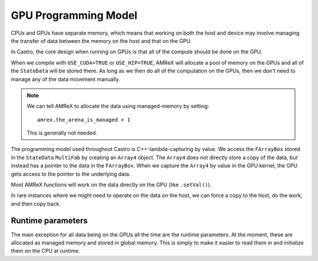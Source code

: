 *********************
GPU Programming Model
*********************

CPUs and GPUs have separate memory, which means that working on both
the host and device may involve managing the transfer of data between
the memory on the host and that on the GPU.

In Castro, the core design when running on GPUs is that all of the compute
should be done on the GPU.

When we compile with ``USE_CUDA=TRUE`` or ``USE_HIP=TRUE``, AMReX will allocate
a pool of memory on the GPUs and all of the ``StateData`` will be stored there.
As long as we then do all of the computation on the GPUs, then we don't need
to manage any of the data movement manually.

.. note::

   We can tell AMReX to allocate the data using managed-memory by
   setting:

   ::

      amrex.the_arena_is_managed = 1

   This is generally not needed.

The programming model used throughout Castro is C++-lambda-capturing
by value.  We access the ``FArrayBox`` stored in the ``StateData``
``MultiFab`` by creating an ``Array4`` object.  The ``Array4`` does
not directly store a copy of the data, but instead has a pointer to
the data in the ``FArrayBox``.  When we capture the ``Array4`` by
value in the GPU kernel, the GPU gets access to the pointer to the
underlying data.



Most AMReX functions will work on the data directly on the GPU (like ``.setVal()``).

In rare instances where we might need to operate on the data on the host, we
can force a copy to the host, do the work, and then copy back.




Runtime parameters
------------------

The main exception for all data being on the GPUs all the time are the
runtime parameters.  At the moment, these are allocated as managed
memory and stored in global memory.  This is simply to make it easier
to read them in and initialize them on the CPU at runtime.



